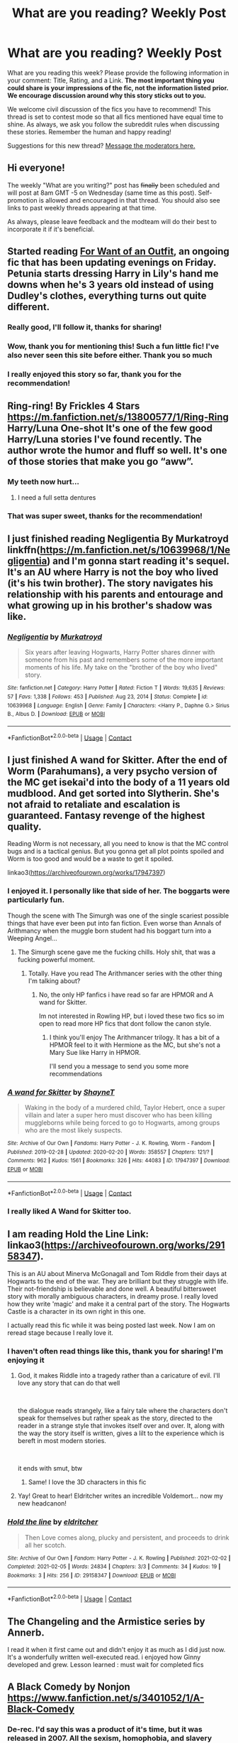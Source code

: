#+TITLE: What are you reading? Weekly Post

* What are you reading? Weekly Post
:PROPERTIES:
:Author: the-phony-pony
:Score: 48
:DateUnix: 1612962013.0
:DateShort: 2021-Feb-10
:FlairText: Weekly Discussion
:END:
What are you reading this week? Please provide the following information in your comment: Title, Rating, and a Link. *The most important thing you could share is your impressions of the fic, not the information listed prior. We encourage discussion around why this story sticks out to you.*

We welcome civil discussion of the fics you have to recommend! This thread is set to contest mode so that all fics mentioned have equal time to shine. As always, we ask you follow the subreddit rules when discussing these stories. Remember the human and happy reading!

Suggestions for this new thread? [[https://www.reddit.com/message/compose?to=%2Fr%2FHPfanfiction&subject=Weekly+Thread][Message the moderators here.]]


** Hi everyone!

The weekly "What are you writing?" post has +finally+ been scheduled and will post at 8am GMT -5 on Wednesday (same time as this post). Self-promotion is allowed and encouraged in that thread. You should also see links to past weekly threads appearing at that time.

As always, please leave feedback and the modteam will do their best to incorporate it if it's beneficial.
:PROPERTIES:
:Author: the-phony-pony
:Score: 1
:DateUnix: 1613320147.0
:DateShort: 2021-Feb-14
:END:


** Started reading [[https://forums.sufficientvelocity.com/threads/for-want-of-an-outfit-harry-potter.84758/reader/][For Want of an Outfit]], an ongoing fic that has been updating evenings on Friday. Petunia starts dressing Harry in Lily's hand me downs when he's 3 years old instead of using Dudley's clothes, everything turns out quite different.
:PROPERTIES:
:Author: eislor
:Score: 14
:DateUnix: 1613165459.0
:DateShort: 2021-Feb-13
:END:

*** Really good, I'll follow it, thanks for sharing!
:PROPERTIES:
:Author: ReginaDgm
:Score: 6
:DateUnix: 1613193675.0
:DateShort: 2021-Feb-13
:END:


*** Wow, thank you for mentioning this! Such a fun little fic! I've also never seen this site before either. Thank you so much
:PROPERTIES:
:Author: MagicalGirlAleksa
:Score: 4
:DateUnix: 1613314238.0
:DateShort: 2021-Feb-14
:END:


*** I really enjoyed this story so far, thank you for the recommendation!
:PROPERTIES:
:Author: ryleeblack
:Score: 1
:DateUnix: 1616651756.0
:DateShort: 2021-Mar-25
:END:


** Ring-ring! By Frickles 4 Stars [[https://m.fanfiction.net/s/13800577/1/Ring-Ring]] Harry/Luna One-shot It's one of the few good Harry/Luna stories I've found recently. The author wrote the humor and fluff so well. It's one of those stories that make you go “aww”.
:PROPERTIES:
:Author: MaybeItsSean4
:Score: 15
:DateUnix: 1613012485.0
:DateShort: 2021-Feb-11
:END:

*** My teeth now hurt...
:PROPERTIES:
:Author: timeless1991
:Score: 5
:DateUnix: 1613038440.0
:DateShort: 2021-Feb-11
:END:

**** I need a full setta dentures
:PROPERTIES:
:Author: slytherinmechanic
:Score: 2
:DateUnix: 1613184723.0
:DateShort: 2021-Feb-13
:END:


*** That was super sweet, thanks for the recommendation!
:PROPERTIES:
:Author: anotherstupidworkacc
:Score: 2
:DateUnix: 1613417454.0
:DateShort: 2021-Feb-15
:END:


** I just finished reading Negligentia By Murkatroyd linkffn([[https://m.fanfiction.net/s/10639968/1/Negligentia]]) and I'm gonna start reading it's sequel. It's an AU where Harry is not the boy who lived (it's his twin brother). The story navigates his relationship with his parents and entourage and what growing up in his brother's shadow was like.
:PROPERTIES:
:Author: chayoutofcontext
:Score: 15
:DateUnix: 1613047760.0
:DateShort: 2021-Feb-11
:END:

*** [[https://www.fanfiction.net/s/10639968/1/][*/Negligentia/*]] by [[https://www.fanfiction.net/u/1086188/Murkatroyd][/Murkatroyd/]]

#+begin_quote
  Six years after leaving Hogwarts, Harry Potter shares dinner with someone from his past and remembers some of the more important moments of his life. My take on the "brother of the boy who lived" story.
#+end_quote

^{/Site/:} ^{fanfiction.net} ^{*|*} ^{/Category/:} ^{Harry} ^{Potter} ^{*|*} ^{/Rated/:} ^{Fiction} ^{T} ^{*|*} ^{/Words/:} ^{19,635} ^{*|*} ^{/Reviews/:} ^{57} ^{*|*} ^{/Favs/:} ^{1,338} ^{*|*} ^{/Follows/:} ^{453} ^{*|*} ^{/Published/:} ^{Aug} ^{23,} ^{2014} ^{*|*} ^{/Status/:} ^{Complete} ^{*|*} ^{/id/:} ^{10639968} ^{*|*} ^{/Language/:} ^{English} ^{*|*} ^{/Genre/:} ^{Family} ^{*|*} ^{/Characters/:} ^{<Harry} ^{P.,} ^{Daphne} ^{G.>} ^{Sirius} ^{B.,} ^{Albus} ^{D.} ^{*|*} ^{/Download/:} ^{[[http://www.ff2ebook.com/old/ffn-bot/index.php?id=10639968&source=ff&filetype=epub][EPUB]]} ^{or} ^{[[http://www.ff2ebook.com/old/ffn-bot/index.php?id=10639968&source=ff&filetype=mobi][MOBI]]}

--------------

*FanfictionBot*^{2.0.0-beta} | [[https://github.com/FanfictionBot/reddit-ffn-bot/wiki/Usage][Usage]] | [[https://www.reddit.com/message/compose?to=tusing][Contact]]
:PROPERTIES:
:Author: FanfictionBot
:Score: 5
:DateUnix: 1613047781.0
:DateShort: 2021-Feb-11
:END:


** I just finished A wand for Skitter. After the end of Worm (Parahumans), a very psycho version of the MC get isekai'd into the body of a 11 years old mudblood. And get sorted into Slytherin. She's not afraid to retaliate and escalation is guaranteed. Fantasy revenge of the highest quality.

Reading Worm is not necessary, all you need to know is that the MC control bugs and is a tactical genius. But you gonna get all plot points spoiled and Worm is too good and would be a waste to get it spoiled.

linkao3([[https://archiveofourown.org/works/17947397?view_full_work=true][https://archiveofourown.org/works/17947397]])
:PROPERTIES:
:Author: LordXamon
:Score: 13
:DateUnix: 1613073443.0
:DateShort: 2021-Feb-11
:END:

*** I enjoyed it. I personally like that side of her. The boggarts were particularly fun.

Though the scene with The Simurgh was one of the single scariest possible things that have ever been put into fan fiction. Even worse than Annals of Arithmancy when the muggle born student had his boggart turn into a Weeping Angel...
:PROPERTIES:
:Author: berkeleyjake
:Score: 7
:DateUnix: 1613113548.0
:DateShort: 2021-Feb-12
:END:

**** The Simurgh scene gave me the fucking chills. Holy shit, that was a fucking powerful moment.
:PROPERTIES:
:Author: LordXamon
:Score: 3
:DateUnix: 1613422971.0
:DateShort: 2021-Feb-16
:END:

***** Totally. Have you read The Arithmancer series with the other thing I'm talking about?
:PROPERTIES:
:Author: berkeleyjake
:Score: 1
:DateUnix: 1613423085.0
:DateShort: 2021-Feb-16
:END:

****** No, the only HP fanfics i have read so far are HPMOR and A wand for Skitter.

Im not interested in Rowling HP, but i loved these two fics so im open to read more HP fics that dont follow the canon style.
:PROPERTIES:
:Author: LordXamon
:Score: 2
:DateUnix: 1613423494.0
:DateShort: 2021-Feb-16
:END:

******* I think you'll enjoy The Arithmancer trilogy. It has a bit of a HPMOR feel to it with Hermione as the MC, but she's not a Mary Sue like Harry in HPMOR.

I'll send you a message to send you some more recommendations
:PROPERTIES:
:Author: berkeleyjake
:Score: 2
:DateUnix: 1613426327.0
:DateShort: 2021-Feb-16
:END:


*** [[https://archiveofourown.org/works/17947397][*/A wand for Skitter/*]] by [[https://www.archiveofourown.org/users/ShayneT/pseuds/ShayneT][/ShayneT/]]

#+begin_quote
  Waking in the body of a murdered child, Taylor Hebert, once a super villain and later a super hero must discover who has been killing muggleborns while being forced to go to Hogwarts, among groups who are the most likely suspects.
#+end_quote

^{/Site/:} ^{Archive} ^{of} ^{Our} ^{Own} ^{*|*} ^{/Fandoms/:} ^{Harry} ^{Potter} ^{-} ^{J.} ^{K.} ^{Rowling,} ^{Worm} ^{-} ^{Fandom} ^{*|*} ^{/Published/:} ^{2019-02-28} ^{*|*} ^{/Updated/:} ^{2020-02-20} ^{*|*} ^{/Words/:} ^{358557} ^{*|*} ^{/Chapters/:} ^{121/?} ^{*|*} ^{/Comments/:} ^{962} ^{*|*} ^{/Kudos/:} ^{1561} ^{*|*} ^{/Bookmarks/:} ^{326} ^{*|*} ^{/Hits/:} ^{44083} ^{*|*} ^{/ID/:} ^{17947397} ^{*|*} ^{/Download/:} ^{[[https://archiveofourown.org/downloads/17947397/A%20wand%20for%20Skitter.epub?updated_at=1611863607][EPUB]]} ^{or} ^{[[https://archiveofourown.org/downloads/17947397/A%20wand%20for%20Skitter.mobi?updated_at=1611863607][MOBI]]}

--------------

*FanfictionBot*^{2.0.0-beta} | [[https://github.com/FanfictionBot/reddit-ffn-bot/wiki/Usage][Usage]] | [[https://www.reddit.com/message/compose?to=tusing][Contact]]
:PROPERTIES:
:Author: FanfictionBot
:Score: 5
:DateUnix: 1613073464.0
:DateShort: 2021-Feb-11
:END:


*** I really liked A Wand for Skitter too.
:PROPERTIES:
:Author: jacdot
:Score: 3
:DateUnix: 1613308384.0
:DateShort: 2021-Feb-14
:END:


** I am reading *Hold the Line* Link: linkao3([[https://archiveofourown.org/works/29158347]]).

This is an AU about Minerva McGonagall and Tom Riddle from their days at Hogwarts to the end of the war. They are brilliant but they struggle with life. Their not-friendship is believable and done well. A beautiful bittersweet story with morally ambiguous characters, in dreamy prose. I really loved how they write 'magic' and make it a central part of the story. The Hogwarts Castle is a character in its own right in this one.

I actually read this fic while it was being posted last week. Now I am on reread stage because I really love it.
:PROPERTIES:
:Author: Consistent_Squash
:Score: 12
:DateUnix: 1612974653.0
:DateShort: 2021-Feb-10
:END:

*** I haven't often read things like this, thank you for sharing! I'm enjoying it
:PROPERTIES:
:Author: TheIsmizl
:Score: 3
:DateUnix: 1613242668.0
:DateShort: 2021-Feb-13
:END:

**** God, it makes Riddle into a tragedy rather than a caricature of evil. I'll love any story that can do that well

​

the dialogue reads strangely, like a fairy tale where the characters don't speak for themselves but rather speak as the story, directed to the reader in a strange style that invokes itself over and over. It, along with the way the story itself is written, gives a lilt to the experience which is bereft in most modern stories.

​

it ends with smut, btw
:PROPERTIES:
:Author: TheIsmizl
:Score: 3
:DateUnix: 1613243809.0
:DateShort: 2021-Feb-13
:END:

***** Same! I love the 3D characters in this fic
:PROPERTIES:
:Author: Consistent_Squash
:Score: 1
:DateUnix: 1613244752.0
:DateShort: 2021-Feb-13
:END:


**** Yay! Great to hear! Eldritcher writes an incredible Voldemort... now my new headcanon!
:PROPERTIES:
:Author: Consistent_Squash
:Score: 1
:DateUnix: 1613244708.0
:DateShort: 2021-Feb-13
:END:


*** [[https://archiveofourown.org/works/29158347][*/Hold the line/*]] by [[https://www.archiveofourown.org/users/eldritcher/pseuds/eldritcher][/eldritcher/]]

#+begin_quote
  Then Love comes along, plucky and persistent, and proceeds to drink all her scotch.
#+end_quote

^{/Site/:} ^{Archive} ^{of} ^{Our} ^{Own} ^{*|*} ^{/Fandom/:} ^{Harry} ^{Potter} ^{-} ^{J.} ^{K.} ^{Rowling} ^{*|*} ^{/Published/:} ^{2021-02-02} ^{*|*} ^{/Completed/:} ^{2021-02-05} ^{*|*} ^{/Words/:} ^{24834} ^{*|*} ^{/Chapters/:} ^{3/3} ^{*|*} ^{/Comments/:} ^{34} ^{*|*} ^{/Kudos/:} ^{19} ^{*|*} ^{/Bookmarks/:} ^{3} ^{*|*} ^{/Hits/:} ^{256} ^{*|*} ^{/ID/:} ^{29158347} ^{*|*} ^{/Download/:} ^{[[https://archiveofourown.org/downloads/29158347/Hold%20the%20line.epub?updated_at=1612588302][EPUB]]} ^{or} ^{[[https://archiveofourown.org/downloads/29158347/Hold%20the%20line.mobi?updated_at=1612588302][MOBI]]}

--------------

*FanfictionBot*^{2.0.0-beta} | [[https://github.com/FanfictionBot/reddit-ffn-bot/wiki/Usage][Usage]] | [[https://www.reddit.com/message/compose?to=tusing][Contact]]
:PROPERTIES:
:Author: FanfictionBot
:Score: 1
:DateUnix: 1612974669.0
:DateShort: 2021-Feb-10
:END:


** The Changeling and the Armistice series by Annerb.

I read it when it first came out and didn't enjoy it as much as I did just now. It's a wonderfully written well-executed read. i enjoyed how Ginny developed and grew. Lesson learned : must wait for completed fics
:PROPERTIES:
:Author: mdwc2014
:Score: 11
:DateUnix: 1613272785.0
:DateShort: 2021-Feb-14
:END:


** A Black Comedy by Nonjon [[https://www.fanfiction.net/s/3401052/1/A-Black-Comedy]]
:PROPERTIES:
:Author: sstephanjx
:Score: 6
:DateUnix: 1613015489.0
:DateShort: 2021-Feb-11
:END:

*** De-rec. I'd say this was a product of it's time, but it was released in 2007. All the sexism, homophobia, and slavery apologia pretty well ruins what good points this story has, and it takes the playboy fandom version of Sirius and runs him into the ground.
:PROPERTIES:
:Author: Lightwavers
:Score: 5
:DateUnix: 1613452819.0
:DateShort: 2021-Feb-16
:END:

**** Is it slavery apologia, though? It always struck me as a piss-take on the various mental gymnastics people have gone through to "justify" house-elves, but it's been awhile since I've read it.

Addendum: I'd say it's good /enough/ to be worth looking at to see what the fuss is all about, even though its definitely earned the mixed reception it has nowadays.
:PROPERTIES:
:Author: spacecadet1965
:Score: 2
:DateUnix: 1613539136.0
:DateShort: 2021-Feb-17
:END:

***** I mean, this part is pretty darn suspect:

#+begin_quote
  "Yes'm, Massa," Nappy replied as she appeared. "I din't mean fo' choo t'hear dat. Iza sorry, Massa."

  "Are you okay?"

  Nappy nodded her head.

  "But you screamed."

  "Yes'm, Massa. Iza sorry fo' dat."

  Lily tried to sound gentle. "Why did you scream?"

  Nappy looked embarrassed. "Choo know Iza like pickin' cotton."
#+end_quote
:PROPERTIES:
:Author: Lightwavers
:Score: 4
:DateUnix: 1613541324.0
:DateShort: 2021-Feb-17
:END:

****** Holy shit that's some blatant fucking racism.
:PROPERTIES:
:Author: goo_goo_gajoob
:Score: 3
:DateUnix: 1614005565.0
:DateShort: 2021-Feb-22
:END:


**** It was hilarious then. It is hilarious, now. Just because you wear your heart on your sleeve, and are offended by absolutely everything takes away none of the hilarity. Remember it's fine to be offended. The world doesn't suddenly end because of it, not does it bend to your will. Lighten up, and enjoy it. You only get one that we know of. 😁
:PROPERTIES:
:Author: sstephanjx
:Score: 3
:DateUnix: 1613505564.0
:DateShort: 2021-Feb-16
:END:


*** u/anotherstupidworkacc:
#+begin_quote
  Please provide the following information in your comment: Title, Rating, and a Link. *The most important thing you could share is your impressions of the fic, not the information listed prior. We encourage discussion around why this story sticks out to you.*
#+end_quote
:PROPERTIES:
:Author: anotherstupidworkacc
:Score: 2
:DateUnix: 1613417265.0
:DateShort: 2021-Feb-15
:END:


** This past couple of weeks I've been steadily working my way through the Pureblood Pretense series. Being (literally) one of the most recommended series on the subreddit, I doubt it needs introduction. linkffn(The Pureblood Pretense by murkybluematter). Rating T.

I've seen the series recommended quite a bit, but I've always sort of overlooked it. "Oh, fem!harry pretends to be a boy. How fascinating... not." ... I don't know. It just didn't jump out at me as something I needed to check out. It didn't appeal at all. I finally picked it up when I went looking for specialist!harry's and heard about the potions obsession. I figured, why not.

Boy was I surprised.

The series is refreshingly AU, well written and absolutely compelling. I love the characters and I can't wait for the beginning of the next entry in the series. Especially after Futile Facade's ending!
:PROPERTIES:
:Author: Westeller
:Score: 10
:DateUnix: 1613444953.0
:DateShort: 2021-Feb-16
:END:

*** I had the same first impression! Do you think it's because Harriett sounds like an ordinary name?

I was surprised by just how original the story is. It doesn't feel like an altered version of canon; it feels like it started as its own story, albeit in a somewhat similar world, and just (cleverly) incorporated a number of canon events.

But it still has a lot of what makes canon great. The Weasley Twins are superb, the classes really bring magic to life, the struggle against Tom Riddle is very real (and even though he's not a proper terrorist, it still regularly becomes life-threatening), and Harry has enough strengths to make her a genuinely interesting hero, IMO more so than the everyman canon Harry, while also struggling with flaws and mistakes that definitely keep her grounded.

She has loyal friends and a loving family, but she's lying to them (except Archie, who's in another country). She's magically powerful and talented, but that's drawing too much attention from people like Riddle who want to control or manipulate her or outright steal her magic. She impresses Professor Snape, but that means he knows "Rigel" well enough that he might be the one to see through the Ruse.

It's a great story.
:PROPERTIES:
:Author: thrawnca
:Score: 6
:DateUnix: 1613460213.0
:DateShort: 2021-Feb-16
:END:

**** Many - most, even - stories stick closely to canon. Even when they change a lot, they still loosely follow the same plotline, hit the same notes. Pureblood Pretense manages to incorporate some canon events, in a way, but largely follows its own plotline full of totally new events, character interactions and a lot of focus on characters that don't get nearly as much attention in canon. It's really a breath of fresh air in that regard, yeah.

The lies, different stories, and pieces of the puzzle she gives people in her life, except Archie, make for really fascinating interactions when different parts of her life bump together. Especially when people want to see her and Archie together in the same place! It always seems like they're one small slip from catastrophe.

It's also great that their ruse isn't the /only/ focus of the story. It's central to it, but so much else is going on and one thing after another demands her attention.
:PROPERTIES:
:Author: Westeller
:Score: 5
:DateUnix: 1613460971.0
:DateShort: 2021-Feb-16
:END:


*** [[https://www.fanfiction.net/s/7613196/1/][*/The Pureblood Pretense/*]] by [[https://www.fanfiction.net/u/3489773/murkybluematter][/murkybluematter/]]

#+begin_quote
  Harriett Potter dreams of going to Hogwarts, but in an AU where the school only accepts purebloods, the only way to reach her goal is to switch places with her pureblood cousin---the only problem? Her cousin is a boy. Alanna the Lioness take on HP.
#+end_quote

^{/Site/:} ^{fanfiction.net} ^{*|*} ^{/Category/:} ^{Harry} ^{Potter} ^{*|*} ^{/Rated/:} ^{Fiction} ^{T} ^{*|*} ^{/Chapters/:} ^{22} ^{*|*} ^{/Words/:} ^{229,389} ^{*|*} ^{/Reviews/:} ^{1,179} ^{*|*} ^{/Favs/:} ^{3,064} ^{*|*} ^{/Follows/:} ^{1,275} ^{*|*} ^{/Updated/:} ^{Jun} ^{21,} ^{2012} ^{*|*} ^{/Published/:} ^{Dec} ^{6,} ^{2011} ^{*|*} ^{/Status/:} ^{Complete} ^{*|*} ^{/id/:} ^{7613196} ^{*|*} ^{/Language/:} ^{English} ^{*|*} ^{/Genre/:} ^{Adventure/Friendship} ^{*|*} ^{/Characters/:} ^{Harry} ^{P.,} ^{Draco} ^{M.} ^{*|*} ^{/Download/:} ^{[[http://www.ff2ebook.com/old/ffn-bot/index.php?id=7613196&source=ff&filetype=epub][EPUB]]} ^{or} ^{[[http://www.ff2ebook.com/old/ffn-bot/index.php?id=7613196&source=ff&filetype=mobi][MOBI]]}

--------------

*FanfictionBot*^{2.0.0-beta} | [[https://github.com/FanfictionBot/reddit-ffn-bot/wiki/Usage][Usage]] | [[https://www.reddit.com/message/compose?to=tusing][Contact]]
:PROPERTIES:
:Author: FanfictionBot
:Score: 3
:DateUnix: 1613444980.0
:DateShort: 2021-Feb-16
:END:


** linkao3(Antithesis by OceanBreeze7)

Its wonderfully dark and twisted and cruel and sad and depressing and interesting.

A wbwl story where Harry...goes through some things basically. But he gets a pet snake so you know, how bad can it get!?

(Very quite bad...)

Holy shit the Thestral lore broke me. How goddam depressing what the actual hell. It's brilliant and horrific and I love it.

Thanks to all the people who recced it too me I'm loving it.
:PROPERTIES:
:Author: WhistlingBanshee
:Score: 7
:DateUnix: 1613345017.0
:DateShort: 2021-Feb-15
:END:

*** This absolutely sounds like the exact opposite of what I like, but thank you for actually talking about the story instead of just throwing up a link with no info.
:PROPERTIES:
:Author: anotherstupidworkacc
:Score: 7
:DateUnix: 1613411492.0
:DateShort: 2021-Feb-15
:END:


*** I got like more than halfway through it and while it definetely isn't a bad fic (it's quite good actually), I kind of can't bring myself to continue. Would you mind spoilering me, please? I wanna know how it ends😅
:PROPERTIES:
:Author: mine811
:Score: 5
:DateUnix: 1613430422.0
:DateShort: 2021-Feb-16
:END:

**** I've about 8 more chapters to go so we're now in the calm before the storm... Basically

Adrian accidently turned Lutain into a Horcrux because Adalonda is a bitch. Adrian is also dying from a parasite. Meanwhile Sky took Horcrux Lutain and formed some sort of bond (I assume Horcruxy bond like the Locket) so he was able to see into Adrian's head and got to learn more about him so they still don't like eachother but they know their brother's and Sky is very sad about it. So now, there's going to be some big fight I think in Hogwarts where people are going to try kill Adalonda and Voldemort and everyone else and I don't know how it's going to end tbh but I'm excited!

I skipped a lot of stuff about Luna and Remus and Crouch before people @ me in the comments but I'll be here all day if I try to explain everything!
:PROPERTIES:
:Author: WhistlingBanshee
:Score: 1
:DateUnix: 1613431383.0
:DateShort: 2021-Feb-16
:END:


*** [[https://archiveofourown.org/works/7322935][*/Antithesis/*]] by [[https://www.archiveofourown.org/users/Oceanbreeze7/pseuds/Oceanbreeze7][/Oceanbreeze7/]]

#+begin_quote
  Revenge is the misguided attempt to transform shame and pain into pride. Being forsaken and neglected, ignored and forgotten, revenge seems a fairly competent obligation at this point.Skylar is the boy who lived, that's why he's important. I'm not Skylar.Going to Hogwarts is part of the plan, waking the basilisk is part of the plan, taking potions, learning spells, being tortured, murdering others, watching people di-   I'm going to tell you a story, although it's a bit long. I'm going to make you listen, because I want you to understand how you made me a monster. I'll call this story antithesis, and you're going to learn every single moment where things went wrong. I want you to cry, and beg for me to kill you, and when I'm done with this, you're going to want to do that to yourself. You're going to listen, because in the end, you owe me that much. You owe me so much more, but here we are, and this is how it's going to end. Who knows, maybe this useless battle between you and me and this bloody world, well, maybe we always were fated to kill each other. Do you know what it is like to be unmade?
#+end_quote

^{/Site/:} ^{Archive} ^{of} ^{Our} ^{Own} ^{*|*} ^{/Fandoms/:} ^{Harry} ^{Potter} ^{-} ^{J.} ^{K.} ^{Rowling,} ^{Fantastic} ^{Beasts} ^{and} ^{Where} ^{to} ^{Find} ^{Them} ^{<Movies>} ^{*|*} ^{/Published/:} ^{2016-06-27} ^{*|*} ^{/Completed/:} ^{2018-10-31} ^{*|*} ^{/Words/:} ^{417143} ^{*|*} ^{/Chapters/:} ^{81/81} ^{*|*} ^{/Comments/:} ^{1722} ^{*|*} ^{/Kudos/:} ^{4548} ^{*|*} ^{/Bookmarks/:} ^{1208} ^{*|*} ^{/Hits/:} ^{131473} ^{*|*} ^{/ID/:} ^{7322935} ^{*|*} ^{/Download/:} ^{[[https://archiveofourown.org/downloads/7322935/Antithesis.epub?updated_at=1605664033][EPUB]]} ^{or} ^{[[https://archiveofourown.org/downloads/7322935/Antithesis.mobi?updated_at=1605664033][MOBI]]}

--------------

*FanfictionBot*^{2.0.0-beta} | [[https://github.com/FanfictionBot/reddit-ffn-bot/wiki/Usage][Usage]] | [[https://www.reddit.com/message/compose?to=tusing][Contact]]
:PROPERTIES:
:Author: FanfictionBot
:Score: 2
:DateUnix: 1613345034.0
:DateShort: 2021-Feb-15
:END:


** I just read the new chapter of The Labyrinth linkao3([[https://archiveofourown.org/works/14827502/chapters/34314464]]) and I'm confused. I've been enjoying this whole series, with its fabulously intricate plot. All the characters have their own agendas, which sometimes put them in conflict with, and sometimes ally them with, every other character. Supposed good guys are working against each other as they vie for power. Even Sirius and Umbridge are working together at one point.

But this latest chapter makes me think I need to reread it to try to make sense of it. There's the mystery of what Peter's plotting, and it seems in this chapter like Harry is actually cooperating with Peter's scheme, although I hope there's a different explanation for Harry's behavior.
:PROPERTIES:
:Author: MTheLoud
:Score: 8
:DateUnix: 1612966280.0
:DateShort: 2021-Feb-10
:END:

*** [[https://archiveofourown.org/works/14827502][*/The Labyrinth/*]] by [[https://www.archiveofourown.org/users/tb_ll57/pseuds/tb_ll57][/tb_ll57/]]

#+begin_quote
  The labyrinth stretched out as far as the horizon, vanishing in mist. Harry swallowed hard. It was time.
#+end_quote

^{/Site/:} ^{Archive} ^{of} ^{Our} ^{Own} ^{*|*} ^{/Fandom/:} ^{Harry} ^{Potter} ^{-} ^{J.} ^{K.} ^{Rowling} ^{*|*} ^{/Published/:} ^{2018-06-05} ^{*|*} ^{/Updated/:} ^{2021-02-08} ^{*|*} ^{/Words/:} ^{265709} ^{*|*} ^{/Chapters/:} ^{31/?} ^{*|*} ^{/Comments/:} ^{787} ^{*|*} ^{/Kudos/:} ^{579} ^{*|*} ^{/Bookmarks/:} ^{91} ^{*|*} ^{/Hits/:} ^{16090} ^{*|*} ^{/ID/:} ^{14827502} ^{*|*} ^{/Download/:} ^{[[https://archiveofourown.org/downloads/14827502/The%20Labyrinth.epub?updated_at=1612944545][EPUB]]} ^{or} ^{[[https://archiveofourown.org/downloads/14827502/The%20Labyrinth.mobi?updated_at=1612944545][MOBI]]}

--------------

*FanfictionBot*^{2.0.0-beta} | [[https://github.com/FanfictionBot/reddit-ffn-bot/wiki/Usage][Usage]] | [[https://www.reddit.com/message/compose?to=tusing][Contact]]
:PROPERTIES:
:Author: FanfictionBot
:Score: 1
:DateUnix: 1612966298.0
:DateShort: 2021-Feb-10
:END:

**** What is it about? The description is very undescriptive and you commented more on quality than the content.
:PROPERTIES:
:Author: Satanniel
:Score: 13
:DateUnix: 1612994351.0
:DateShort: 2021-Feb-11
:END:


** Currently reading two ongoing fanfics:

linkffn(11574569) is a WBWL story that, if described, would probably sound like a fountain of cliches, but the author manages to make it work. It's pretty well written, and a lot of throught is put into the world's magical system. The MC is powerful, but also has some weaknesses, and does not always win. Pretty fun read overall.

linkffn(13721427) is a story where young Tom Riddle is accepted to Hogwarts as a teacher. It's geniunely well written and funny, but, for some reason, I find myself liking it less and less lately. Maybe it's because it feels like Tom almost never gets to achieve anything, which doesn't really fit my image of the character.
:PROPERTIES:
:Author: Yuriy116
:Score: 7
:DateUnix: 1612991676.0
:DateShort: 2021-Feb-11
:END:

*** I'm reading Bad Education as well and enjoying it. The character of Tom Riddle reminds me a lot of the ( Harry Potter Horcrux) one in Seventh Horcrux, because Tom is easily bewildered by and manipulated by everyone around him, despite his best efforts to get some evil done. I love the teachers' attitudes to the students in this - like many of the teachers I know, they view the students as a hostile force to be managed and endured.
:PROPERTIES:
:Author: jacdot
:Score: 3
:DateUnix: 1613346903.0
:DateShort: 2021-Feb-15
:END:


*** [[https://www.fanfiction.net/s/11574569/1/][*/Dodging Prison and Stealing Witches - Revenge is Best Served Raw/*]] by [[https://www.fanfiction.net/u/6791440/LeadVonE][/LeadVonE/]]

#+begin_quote
  Harry Potter has been banged up for ten years in the hellhole brig of Azkaban for a crime he didn't commit, and his traitorous brother, the not-really-boy-who-lived, has royally messed things up. After meeting Fate and Death, Harry is given a second chance to squash Voldemort, dodge a thousand years in prison, and snatch everything his hated brother holds dear. H/Hr/LL/DG/GW.
#+end_quote

^{/Site/:} ^{fanfiction.net} ^{*|*} ^{/Category/:} ^{Harry} ^{Potter} ^{*|*} ^{/Rated/:} ^{Fiction} ^{M} ^{*|*} ^{/Chapters/:} ^{57} ^{*|*} ^{/Words/:} ^{646,435} ^{*|*} ^{/Reviews/:} ^{8,893} ^{*|*} ^{/Favs/:} ^{17,988} ^{*|*} ^{/Follows/:} ^{21,189} ^{*|*} ^{/Updated/:} ^{Apr} ^{21,} ^{2020} ^{*|*} ^{/Published/:} ^{Oct} ^{23,} ^{2015} ^{*|*} ^{/id/:} ^{11574569} ^{*|*} ^{/Language/:} ^{English} ^{*|*} ^{/Genre/:} ^{Adventure/Romance} ^{*|*} ^{/Characters/:} ^{<Harry} ^{P.,} ^{Hermione} ^{G.,} ^{Daphne} ^{G.,} ^{Ginny} ^{W.>} ^{*|*} ^{/Download/:} ^{[[http://www.ff2ebook.com/old/ffn-bot/index.php?id=11574569&source=ff&filetype=epub][EPUB]]} ^{or} ^{[[http://www.ff2ebook.com/old/ffn-bot/index.php?id=11574569&source=ff&filetype=mobi][MOBI]]}

--------------

[[https://www.fanfiction.net/s/13721427/1/][*/Bad Education/*]] by [[https://www.fanfiction.net/u/1386975/magicspacehole][/magicspacehole/]]

#+begin_quote
  What he had pictured in his head when he'd first thought of teaching were long, sweeping orations, students hanging on his every word, young minds being taken in and inspired by his message. What he did not fully consider, however, was that he would actually have to teach. (In which Tom Riddle begins teaching at Hogwarts and realizes just what a horribly stupid idea it was.)
#+end_quote

^{/Site/:} ^{fanfiction.net} ^{*|*} ^{/Category/:} ^{Harry} ^{Potter} ^{*|*} ^{/Rated/:} ^{Fiction} ^{T} ^{*|*} ^{/Chapters/:} ^{16} ^{*|*} ^{/Words/:} ^{67,112} ^{*|*} ^{/Reviews/:} ^{86} ^{*|*} ^{/Favs/:} ^{101} ^{*|*} ^{/Follows/:} ^{161} ^{*|*} ^{/Updated/:} ^{Feb} ^{6} ^{*|*} ^{/Published/:} ^{Oct} ^{16,} ^{2020} ^{*|*} ^{/id/:} ^{13721427} ^{*|*} ^{/Language/:} ^{English} ^{*|*} ^{/Genre/:} ^{Humor} ^{*|*} ^{/Characters/:} ^{Albus} ^{D.,} ^{Minerva} ^{M.,} ^{Tom} ^{R.} ^{Jr.} ^{*|*} ^{/Download/:} ^{[[http://www.ff2ebook.com/old/ffn-bot/index.php?id=13721427&source=ff&filetype=epub][EPUB]]} ^{or} ^{[[http://www.ff2ebook.com/old/ffn-bot/index.php?id=13721427&source=ff&filetype=mobi][MOBI]]}

--------------

*FanfictionBot*^{2.0.0-beta} | [[https://github.com/FanfictionBot/reddit-ffn-bot/wiki/Usage][Usage]] | [[https://www.reddit.com/message/compose?to=tusing][Contact]]
:PROPERTIES:
:Author: FanfictionBot
:Score: 3
:DateUnix: 1612991702.0
:DateShort: 2021-Feb-11
:END:


** [[https://archiveofourown.org/series/1567849]]

Potter Rage series by Lomonaaeren

Holy crap is it good. A very interesting take on manipulative dumbledore and the potter family.
:PROPERTIES:
:Author: Kingslayer629736
:Score: 6
:DateUnix: 1613331400.0
:DateShort: 2021-Feb-14
:END:


** Currently reading regulus RS series and I'm on book 3 linkffn(2576886) it's a complete rewrite with Tonks and an OC instead of Ron and Hermione

​

And as allways I'm reading linkffn(12924292) when new chapters are coming
:PROPERTIES:
:Author: The_knug
:Score: 5
:DateUnix: 1612993707.0
:DateShort: 2021-Feb-11
:END:

*** [[https://www.fanfiction.net/s/2576886/1/][*/The Prisoner of Azkaban Returns/*]] by [[https://www.fanfiction.net/u/71268/Regulus][/Regulus/]]

#+begin_quote
  [Complete] Book 3 in the RSeries is now finished. Harry faces a murderous prisoner, learns a secret about one of his friends, and travels through time before the year comes to an end.
#+end_quote

^{/Site/:} ^{fanfiction.net} ^{*|*} ^{/Category/:} ^{Harry} ^{Potter} ^{*|*} ^{/Rated/:} ^{Fiction} ^{T} ^{*|*} ^{/Chapters/:} ^{18} ^{*|*} ^{/Words/:} ^{91,152} ^{*|*} ^{/Reviews/:} ^{461} ^{*|*} ^{/Favs/:} ^{858} ^{*|*} ^{/Follows/:} ^{320} ^{*|*} ^{/Updated/:} ^{Feb} ^{28,} ^{2006} ^{*|*} ^{/Published/:} ^{Sep} ^{12,} ^{2005} ^{*|*} ^{/Status/:} ^{Complete} ^{*|*} ^{/id/:} ^{2576886} ^{*|*} ^{/Language/:} ^{English} ^{*|*} ^{/Genre/:} ^{Adventure/Romance} ^{*|*} ^{/Characters/:} ^{Harry} ^{P.,} ^{N.} ^{Tonks} ^{*|*} ^{/Download/:} ^{[[http://www.ff2ebook.com/old/ffn-bot/index.php?id=2576886&source=ff&filetype=epub][EPUB]]} ^{or} ^{[[http://www.ff2ebook.com/old/ffn-bot/index.php?id=2576886&source=ff&filetype=mobi][MOBI]]}

--------------

[[https://www.fanfiction.net/s/12924292/1/][*/A Second Chance/*]] by [[https://www.fanfiction.net/u/1265123/Breanie][/Breanie/]]

#+begin_quote
  What if Sirius didn't spend twelve years in prison, but was given a trial after four years? Follow the story of Sirius Black as he learns what it means to be a father/brother/guardian to his young godson & the story of Harry Potter, a young boy with a loving home who learns about the Marauders from the two men who should have raised him. Slow-burn Hinny. M for sex & violence.
#+end_quote

^{/Site/:} ^{fanfiction.net} ^{*|*} ^{/Category/:} ^{Harry} ^{Potter} ^{*|*} ^{/Rated/:} ^{Fiction} ^{M} ^{*|*} ^{/Chapters/:} ^{263} ^{*|*} ^{/Words/:} ^{2,280,296} ^{*|*} ^{/Reviews/:} ^{9,012} ^{*|*} ^{/Favs/:} ^{2,694} ^{*|*} ^{/Follows/:} ^{3,085} ^{*|*} ^{/Updated/:} ^{Feb} ^{5} ^{*|*} ^{/Published/:} ^{May} ^{3,} ^{2018} ^{*|*} ^{/id/:} ^{12924292} ^{*|*} ^{/Language/:} ^{English} ^{*|*} ^{/Genre/:} ^{Family/Humor} ^{*|*} ^{/Characters/:} ^{Harry} ^{P.,} ^{Sirius} ^{B.,} ^{Remus} ^{L.,} ^{Ginny} ^{W.} ^{*|*} ^{/Download/:} ^{[[http://www.ff2ebook.com/old/ffn-bot/index.php?id=12924292&source=ff&filetype=epub][EPUB]]} ^{or} ^{[[http://www.ff2ebook.com/old/ffn-bot/index.php?id=12924292&source=ff&filetype=mobi][MOBI]]}

--------------

*FanfictionBot*^{2.0.0-beta} | [[https://github.com/FanfictionBot/reddit-ffn-bot/wiki/Usage][Usage]] | [[https://www.reddit.com/message/compose?to=tusing][Contact]]
:PROPERTIES:
:Author: FanfictionBot
:Score: 4
:DateUnix: 1612993732.0
:DateShort: 2021-Feb-11
:END:


*** I love A second Chance
:PROPERTIES:
:Author: birdiswerid
:Score: 1
:DateUnix: 1612993841.0
:DateShort: 2021-Feb-11
:END:

**** It's fantastic I've re-read it like 4 times and some stuff still brings me to tears.
:PROPERTIES:
:Author: The_knug
:Score: 2
:DateUnix: 1612997076.0
:DateShort: 2021-Feb-11
:END:

***** Yeah same here. The author is really nice too.
:PROPERTIES:
:Author: birdiswerid
:Score: 1
:DateUnix: 1612997570.0
:DateShort: 2021-Feb-11
:END:


** [[https://www.fanfiction.net/s/6897584/1/Before-the-Dawn]]

Sirius/Hermione, time travel. It's very well written. A little heartbreaking, but worth it. I am not usually a fan of this ship, but the author sold me on it.
:PROPERTIES:
:Author: LeveMeAloone
:Score: 4
:DateUnix: 1612995912.0
:DateShort: 2021-Feb-11
:END:

*** I'm glad I decided to read that. It was well-written, sweet and heart-breaking. I might have to look for more fics with this pairing.
:PROPERTIES:
:Author: Wake_The_Dragon
:Score: 5
:DateUnix: 1613078332.0
:DateShort: 2021-Feb-12
:END:


*** I don't know if I'm glad or regretting the fact that I read it. Still sobbing.
:PROPERTIES:
:Author: hoplssrmntic
:Score: 5
:DateUnix: 1613161536.0
:DateShort: 2021-Feb-12
:END:


*** i just read it and i love it. i spent the last 10 minutes sobbing. and i needed that. thank you.
:PROPERTIES:
:Author: evendeadimthehero15
:Score: 1
:DateUnix: 1613433076.0
:DateShort: 2021-Feb-16
:END:

**** You are welcome! Before the Dawn is truly great! If you'll look up the author, it has more works set in that universe. In fact, all their works are great!
:PROPERTIES:
:Author: LeveMeAloone
:Score: 1
:DateUnix: 1613433510.0
:DateShort: 2021-Feb-16
:END:


** The Life Unlived by sshg316 was a happy find this evening and definitely one I'd recommend. Hermione stays with Luna following Ron's request for a divorce and, to keep her mind off the grief, Luna asks her to help catalogue Snape's possessions for an upcoming war exhibition. She places a spell on a magical item to try to identify it and is thrust into a possible future where she falls in love with Snape 14 yrs after the war ends. When she awakes, she discovers she didn't spend a lifetime with him, it was an advanced charm that gives one insight into a possible future. Now she just needs to convince him that it's possible. The author nailed the characterisations and made a very poignant story that is incredibly rich considering it is only 48k long. Loved it. Unsure how to link it sorry, found on ffnet. [[https://www.fanfiction.net/s/5006195/1/The-Life-Unlived]]
:PROPERTIES:
:Author: pitaponder
:Score: 4
:DateUnix: 1613208876.0
:DateShort: 2021-Feb-13
:END:


** linkffn(hogwarts houses divided) edit: i forgot to write why i liked this lol. i found it a few days ago on this subreddit and something about seeing teddy's hogwarts experience just seemed fun to read. it's really well written and well thought-out. there are a lot of oc's and a lot of different next gen perspectives shown that i really appreciated. it follows 4 kids in different houses for the most part. it feels like a really pure representation of the houses, apart from whatever was done later with jkr and the movies since it was written in '07. idk i just really enjoyed this. this is only 1st year, keep in mind, and there are no sequels. hope yall enjoy!
:PROPERTIES:
:Author: evendeadimthehero15
:Score: 3
:DateUnix: 1613370157.0
:DateShort: 2021-Feb-15
:END:

*** u/anotherstupidworkacc:
#+begin_quote
  Please provide the following information in your comment: Title, Rating, and a Link. *The most important thing you could share is your impressions of the fic, not the information listed prior. We encourage discussion around why this story sticks out to you.*
#+end_quote
:PROPERTIES:
:Author: anotherstupidworkacc
:Score: 3
:DateUnix: 1613411574.0
:DateShort: 2021-Feb-15
:END:


*** This sounds interesting, but I'm gonna hold of reading it as I have a story in mind that's a sequal to my current work that has a similar kind of premise. I don't want to be influenced by any other similar stories, but I'll definitely bookmark it for later.
:PROPERTIES:
:Author: ShadowCat3500
:Score: 2
:DateUnix: 1613496376.0
:DateShort: 2021-Feb-16
:END:


*** [[https://www.fanfiction.net/s/3979062/1/][*/Hogwarts Houses Divided/*]] by [[https://www.fanfiction.net/u/1374917/Inverarity][/Inverarity/]]

#+begin_quote
  The war is over, and all is well, they say, but the wounds remain unhealed. Bitterness divides the Houses of Hogwarts. Can the first children born since the war's end begin a new era, or will the enmities of their parents be their permanent legacy?
#+end_quote

^{/Site/:} ^{fanfiction.net} ^{*|*} ^{/Category/:} ^{Harry} ^{Potter} ^{*|*} ^{/Rated/:} ^{Fiction} ^{T} ^{*|*} ^{/Chapters/:} ^{32} ^{*|*} ^{/Words/:} ^{205,083} ^{*|*} ^{/Reviews/:} ^{971} ^{*|*} ^{/Favs/:} ^{1,654} ^{*|*} ^{/Follows/:} ^{560} ^{*|*} ^{/Updated/:} ^{Apr} ^{22,} ^{2008} ^{*|*} ^{/Published/:} ^{Dec} ^{30,} ^{2007} ^{*|*} ^{/Status/:} ^{Complete} ^{*|*} ^{/id/:} ^{3979062} ^{*|*} ^{/Language/:} ^{English} ^{*|*} ^{/Genre/:} ^{Fantasy/Adventure} ^{*|*} ^{/Characters/:} ^{Teddy} ^{L.,} ^{OC} ^{*|*} ^{/Download/:} ^{[[http://www.ff2ebook.com/old/ffn-bot/index.php?id=3979062&source=ff&filetype=epub][EPUB]]} ^{or} ^{[[http://www.ff2ebook.com/old/ffn-bot/index.php?id=3979062&source=ff&filetype=mobi][MOBI]]}

--------------

*FanfictionBot*^{2.0.0-beta} | [[https://github.com/FanfictionBot/reddit-ffn-bot/wiki/Usage][Usage]] | [[https://www.reddit.com/message/compose?to=tusing][Contact]]
:PROPERTIES:
:Author: FanfictionBot
:Score: 1
:DateUnix: 1613370181.0
:DateShort: 2021-Feb-15
:END:


** Love and Other Historical Accidents

[[https://archiveofourown.org/works/21496525]]

I don't know what made me click it really, I'm not a Dramione shipper AT ALL. But I'm pretty glad I did. I read the first few chapters ages ago then lost track of the fic and couldn't remember the title. Just started reading again and I'm enjoying it just as much. The sarcasm and insults are dialled up to 11 and I'm loving it! Flirty sarcastic dialogue is absolutely my favourite thing to write, it's so fun when I find a story that has that same vibe. It's rated M so I can see where it's heading, but the build up is so much fun that I'm willing to hold on for the ride. One thing I really appreciate is that even though Hermione and Ron's relationship has come to an end, there's no bashing, not even from Draco really.

I'm part way through Chapter 5 right now.
:PROPERTIES:
:Author: ShadowCat3500
:Score: 3
:DateUnix: 1613408229.0
:DateShort: 2021-Feb-15
:END:

*** Not a Dramione shipper either but I am a complete sucker for good flirty sarcastic dialogue so Imma save this and have a look! 😊
:PROPERTIES:
:Author: WhistlingBanshee
:Score: 3
:DateUnix: 1613431594.0
:DateShort: 2021-Feb-16
:END:


** I'm reading linkffn(October by The Carnivorous Muffin). Rating: T

That, and I think I'm going to reread linkffn(Eyes Wide Shut by greenphantomme) when I have the time. Rating: T

The 2nd is SUCH A GOOD FANFIC!! So well-written! I actually posted a recommendation if you want to read it. And I'm on the 32nd Chapter of October. It's very well-written, as are all of The Carnivorous Muffin's works.

Oh and also linkff(Lily and the Art of Being Sisyphus) updated, as well as linkffn(When Harry Met Tom by The Carnivorous Muffin). The first is just so well-written and you'll never know where the story will take you! As for "When Harry Met Tom", that is a HILAROUS fic. If you want something funny, well-written, and a good storyline, then you should read it AND "Lily...".

Ratings: T and T
:PROPERTIES:
:Author: LilyEllie1980
:Score: 3
:DateUnix: 1613423404.0
:DateShort: 2021-Feb-16
:END:

*** [[https://www.fanfiction.net/s/10311215/1/][*/October/*]] by [[https://www.fanfiction.net/u/1318815/The-Carnivorous-Muffin][/The Carnivorous Muffin/]]

#+begin_quote
  It is not paradox to rewrite history, in the breath of a single moment a universe blooms into existence as another path fades from view, Tom Riddle meets an aberration on the train to Hogwarts and the rest is in flux. AU, time travel, Death!Harry, Tom/Lily and Tom/Harry, not threesome
#+end_quote

^{/Site/:} ^{fanfiction.net} ^{*|*} ^{/Category/:} ^{Harry} ^{Potter} ^{*|*} ^{/Rated/:} ^{Fiction} ^{T} ^{*|*} ^{/Chapters/:} ^{56} ^{*|*} ^{/Words/:} ^{213,689} ^{*|*} ^{/Reviews/:} ^{2,539} ^{*|*} ^{/Favs/:} ^{3,781} ^{*|*} ^{/Follows/:} ^{4,298} ^{*|*} ^{/Updated/:} ^{Jan} ^{28} ^{*|*} ^{/Published/:} ^{Apr} ^{30,} ^{2014} ^{*|*} ^{/id/:} ^{10311215} ^{*|*} ^{/Language/:} ^{English} ^{*|*} ^{/Genre/:} ^{Drama/Friendship} ^{*|*} ^{/Characters/:} ^{<Harry} ^{P.,} ^{Tom} ^{R.} ^{Jr.,} ^{Lily} ^{Evans} ^{P.>} ^{*|*} ^{/Download/:} ^{[[http://www.ff2ebook.com/old/ffn-bot/index.php?id=10311215&source=ff&filetype=epub][EPUB]]} ^{or} ^{[[http://www.ff2ebook.com/old/ffn-bot/index.php?id=10311215&source=ff&filetype=mobi][MOBI]]}

--------------

[[https://www.fanfiction.net/s/13598559/1/][*/Eyes Wide Shut/*]] by [[https://www.fanfiction.net/u/3354609/greenphantomme][/greenphantomme/]]

#+begin_quote
  Of course Rose Weasley would be standing behind him when he insulted her. As a consequence for his rudeness, he has to complete 9 tasks "to get to know her better" or he's kicked off his Quidditch team.
#+end_quote

^{/Site/:} ^{fanfiction.net} ^{*|*} ^{/Category/:} ^{Harry} ^{Potter} ^{*|*} ^{/Rated/:} ^{Fiction} ^{T} ^{*|*} ^{/Chapters/:} ^{35} ^{*|*} ^{/Words/:} ^{127,257} ^{*|*} ^{/Reviews/:} ^{123} ^{*|*} ^{/Favs/:} ^{30} ^{*|*} ^{/Follows/:} ^{37} ^{*|*} ^{/Updated/:} ^{Oct} ^{16,} ^{2020} ^{*|*} ^{/Published/:} ^{May} ^{28,} ^{2020} ^{*|*} ^{/Status/:} ^{Complete} ^{*|*} ^{/id/:} ^{13598559} ^{*|*} ^{/Language/:} ^{English} ^{*|*} ^{/Genre/:} ^{Humor/Drama} ^{*|*} ^{/Characters/:} ^{Scorpius} ^{M.,} ^{Rose} ^{W.} ^{*|*} ^{/Download/:} ^{[[http://www.ff2ebook.com/old/ffn-bot/index.php?id=13598559&source=ff&filetype=epub][EPUB]]} ^{or} ^{[[http://www.ff2ebook.com/old/ffn-bot/index.php?id=13598559&source=ff&filetype=mobi][MOBI]]}

--------------

[[https://www.fanfiction.net/s/12793151/1/][*/When Harry Met Tom/*]] by [[https://www.fanfiction.net/u/1318815/The-Carnivorous-Muffin][/The Carnivorous Muffin/]]

#+begin_quote
  When the battle in the department of mysteries heads south, Harry finds herself flung backwards in time to 1942, where Tom Riddle is a prefect in his fifth year. Armed with this knowledge, but little else, Harry desperately tries to find a way home and for once in her life not screw it up. Tom, for his own part, wonders when Harry Evans will head back to the mothership. fem!Harry
#+end_quote

^{/Site/:} ^{fanfiction.net} ^{*|*} ^{/Category/:} ^{Harry} ^{Potter} ^{*|*} ^{/Rated/:} ^{Fiction} ^{T} ^{*|*} ^{/Chapters/:} ^{27} ^{*|*} ^{/Words/:} ^{161,276} ^{*|*} ^{/Reviews/:} ^{1,954} ^{*|*} ^{/Favs/:} ^{2,989} ^{*|*} ^{/Follows/:} ^{3,578} ^{*|*} ^{/Updated/:} ^{Feb} ^{7} ^{*|*} ^{/Published/:} ^{Jan} ^{9,} ^{2018} ^{*|*} ^{/id/:} ^{12793151} ^{*|*} ^{/Language/:} ^{English} ^{*|*} ^{/Genre/:} ^{Romance/Humor} ^{*|*} ^{/Characters/:} ^{<Harry} ^{P.,} ^{Tom} ^{R.} ^{Jr.>} ^{*|*} ^{/Download/:} ^{[[http://www.ff2ebook.com/old/ffn-bot/index.php?id=12793151&source=ff&filetype=epub][EPUB]]} ^{or} ^{[[http://www.ff2ebook.com/old/ffn-bot/index.php?id=12793151&source=ff&filetype=mobi][MOBI]]}

--------------

*FanfictionBot*^{2.0.0-beta} | [[https://github.com/FanfictionBot/reddit-ffn-bot/wiki/Usage][Usage]] | [[https://www.reddit.com/message/compose?to=tusing][Contact]]
:PROPERTIES:
:Author: FanfictionBot
:Score: 2
:DateUnix: 1613423451.0
:DateShort: 2021-Feb-16
:END:


** I've been reading linkffn([[https://www.fanfiction.net/s/11995576]]). It's not actually 750k words, rather a very big collection of oneshots. Bite sized mindless fluff, very well written, very entertaining. A bit smuttier than what I usually read, but I'm enjoying it a lot so far.
:PROPERTIES:
:Author: CellWestern5000
:Score: 2
:DateUnix: 1612988271.0
:DateShort: 2021-Feb-10
:END:

*** [[https://www.fanfiction.net/s/11995576/1/][*/Amortentia/*]] by [[https://www.fanfiction.net/u/7432218/olivieblake][/olivieblake/]]

#+begin_quote
  Will they or won't they? Oh, they will. Fluff for when you need it. Romantic short stories, multiple pairings, mostly Dramione but some by request. Includes Bachelorette, Reunion, and The Real World: Hogwarts series.
#+end_quote

^{/Site/:} ^{fanfiction.net} ^{*|*} ^{/Category/:} ^{Harry} ^{Potter} ^{*|*} ^{/Rated/:} ^{Fiction} ^{M} ^{*|*} ^{/Chapters/:} ^{173} ^{*|*} ^{/Words/:} ^{749,838} ^{*|*} ^{/Reviews/:} ^{6,970} ^{*|*} ^{/Favs/:} ^{1,872} ^{*|*} ^{/Follows/:} ^{1,662} ^{*|*} ^{/Updated/:} ^{Apr} ^{4,} ^{2020} ^{*|*} ^{/Published/:} ^{Jun} ^{12,} ^{2016} ^{*|*} ^{/id/:} ^{11995576} ^{*|*} ^{/Language/:} ^{English} ^{*|*} ^{/Genre/:} ^{Romance/Humor} ^{*|*} ^{/Characters/:} ^{<Draco} ^{M.,} ^{Hermione} ^{G.>} ^{Harry} ^{P.,} ^{Theodore} ^{N.} ^{*|*} ^{/Download/:} ^{[[http://www.ff2ebook.com/old/ffn-bot/index.php?id=11995576&source=ff&filetype=epub][EPUB]]} ^{or} ^{[[http://www.ff2ebook.com/old/ffn-bot/index.php?id=11995576&source=ff&filetype=mobi][MOBI]]}

--------------

*FanfictionBot*^{2.0.0-beta} | [[https://github.com/FanfictionBot/reddit-ffn-bot/wiki/Usage][Usage]] | [[https://www.reddit.com/message/compose?to=tusing][Contact]]
:PROPERTIES:
:Author: FanfictionBot
:Score: 3
:DateUnix: 1612988289.0
:DateShort: 2021-Feb-10
:END:


** Rereading in this world and the next. A more romantic spin on harmony time traveling.
:PROPERTIES:
:Author: grennysohail
:Score: 2
:DateUnix: 1613253276.0
:DateShort: 2021-Feb-14
:END:


** I finished /Lady Archimedes/ and Hermione's character has grown on me. I'm going to read the sequel. I almost gave up on reading the sequel after I finished /The Arithmancer/, but I'm glad I actually read it. It was pretty greata nd I liked how the author incorporated rituals.
:PROPERTIES:
:Author: kikechan
:Score: 2
:DateUnix: 1613483501.0
:DateShort: 2021-Feb-16
:END:


** I've always used ficsave to download so I could read it in Ibooks but it's not been working in days. Can someone help me?
:PROPERTIES:
:Author: teawithkiki
:Score: 2
:DateUnix: 1613524998.0
:DateShort: 2021-Feb-17
:END:

*** I personally use FF2ebook.com for my iBooks needs!
:PROPERTIES:
:Author: the-phony-pony
:Score: 1
:DateUnix: 1613537337.0
:DateShort: 2021-Feb-17
:END:

**** I recommend "fanfictiondownloader". You can download the app to your desktop. The link: [[https://fanfictiondownloader.net/#/home]] . It's really easy and handy.
:PROPERTIES:
:Author: HadrianJP
:Score: 1
:DateUnix: 1613552300.0
:DateShort: 2021-Feb-17
:END:


*** Cloudflare's been funky recently. It's not you, it's just that FFnet is a bit of a moving target at the moment for all the programs out there. I personally use FanficFare, which seems to work like half the time, but it integrates really well with Calibre.

In the past ffdl's served me pretty well, so that might be worth looking into.
:PROPERTIES:
:Author: spacecadet1965
:Score: 1
:DateUnix: 1613538914.0
:DateShort: 2021-Feb-17
:END:


** linkffn([[https://m.fanfiction.net/s/13051824/1/New-Blood]])
:PROPERTIES:
:Author: Royalerosemary
:Score: 4
:DateUnix: 1613347673.0
:DateShort: 2021-Feb-15
:END:

*** [[https://www.fanfiction.net/s/13051824/1/][*/New Blood/*]] by [[https://www.fanfiction.net/u/494464/artemisgirl][/artemisgirl/]]

#+begin_quote
  Sorted into Slytherin with the whisper of prophecy around her, Hermione refuses to bow down to the blood prejudices that poison the wizarding world. Carving her own path forward, Hermione chooses to make her own destiny, not as a Muggleborn, a halfblood, or as a pureblood... but as a New Blood, and everything the mysterious term means. ((Short chapters, done scene by scene))
#+end_quote

^{/Site/:} ^{fanfiction.net} ^{*|*} ^{/Category/:} ^{Harry} ^{Potter} ^{*|*} ^{/Rated/:} ^{Fiction} ^{T} ^{*|*} ^{/Chapters/:} ^{256} ^{*|*} ^{/Words/:} ^{621,607} ^{*|*} ^{/Reviews/:} ^{27,573} ^{*|*} ^{/Favs/:} ^{5,806} ^{*|*} ^{/Follows/:} ^{7,348} ^{*|*} ^{/Updated/:} ^{Feb} ^{12} ^{*|*} ^{/Published/:} ^{Aug} ^{31,} ^{2018} ^{*|*} ^{/id/:} ^{13051824} ^{*|*} ^{/Language/:} ^{English} ^{*|*} ^{/Genre/:} ^{Adventure/Romance} ^{*|*} ^{/Characters/:} ^{Harry} ^{P.,} ^{Hermione} ^{G.,} ^{Draco} ^{M.,} ^{Blaise} ^{Z.} ^{*|*} ^{/Download/:} ^{[[http://www.ff2ebook.com/old/ffn-bot/index.php?id=13051824&source=ff&filetype=epub][EPUB]]} ^{or} ^{[[http://www.ff2ebook.com/old/ffn-bot/index.php?id=13051824&source=ff&filetype=mobi][MOBI]]}

--------------

*FanfictionBot*^{2.0.0-beta} | [[https://github.com/FanfictionBot/reddit-ffn-bot/wiki/Usage][Usage]] | [[https://www.reddit.com/message/compose?to=tusing][Contact]]
:PROPERTIES:
:Author: FanfictionBot
:Score: 4
:DateUnix: 1613347693.0
:DateShort: 2021-Feb-15
:END:


*** u/anotherstupidworkacc:
#+begin_quote
  Please provide the following information in your comment: Title, Rating, and a Link. *The most important thing you could share is your impressions of the fic, not the information listed prior. We encourage discussion around why this story sticks out to you.*
#+end_quote
:PROPERTIES:
:Author: anotherstupidworkacc
:Score: 5
:DateUnix: 1613411592.0
:DateShort: 2021-Feb-15
:END:

**** They didn't answer but I'm reading New Blood too so I will: I love how it keeps you on your toes! I still can't decide whether the idea of ‘New Blood' is real or if Hermione totally made it up. Every time I think I've figured it out the author will drop a hint in the other direction. It's also not one of those “Hermione goes to Slytherin and they all love her” cliché unrealistic tropey fics, which is another point in its favour. Final good point goes to the Hermione Luna friendship. 5/5.
:PROPERTIES:
:Author: lilaccomma
:Score: 3
:DateUnix: 1613420940.0
:DateShort: 2021-Feb-15
:END:

***** Cool, thanks!
:PROPERTIES:
:Author: anotherstupidworkacc
:Score: 3
:DateUnix: 1613423167.0
:DateShort: 2021-Feb-16
:END:


**** This story appeared in the What Are You Reading list a few months ago so there are a few comments [[https://www.reddit.com/r/HPfanfiction/comments/jeo4x5/what_are_you_reading_october_20_2020/g9j69am?utm_source=share&utm_medium=web2x&context=3][here]].
:PROPERTIES:
:Author: rpeh
:Score: 1
:DateUnix: 1613482723.0
:DateShort: 2021-Feb-16
:END:


** Rights and Wrongs Series by Lovesbitca8 on AO3!
:PROPERTIES:
:Author: Hannypotter7
:Score: 1
:DateUnix: 1613260414.0
:DateShort: 2021-Feb-14
:END:

*** u/anotherstupidworkacc:
#+begin_quote
  Please provide the following information in your comment: Title, Rating, and a Link. *The most important thing you could share is your impressions of the fic, not the information listed prior. We encourage discussion around why this story sticks out to you.*
#+end_quote
:PROPERTIES:
:Author: anotherstupidworkacc
:Score: 3
:DateUnix: 1613417025.0
:DateShort: 2021-Feb-15
:END:


** Hm
:PROPERTIES:
:Author: Dolskys
:Score: -10
:DateUnix: 1613143267.0
:DateShort: 2021-Feb-12
:END:
